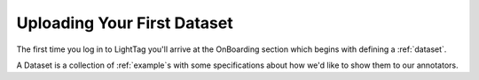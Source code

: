 Uploading Your First Dataset
=============================

The first time you log in to LightTag you'll arrive at the OnBoarding section which begins with defining a :ref:`dataset`.

A Dataset is a collection of :ref:`example`s with some specifications about how we'd like to show them to our annotators.
